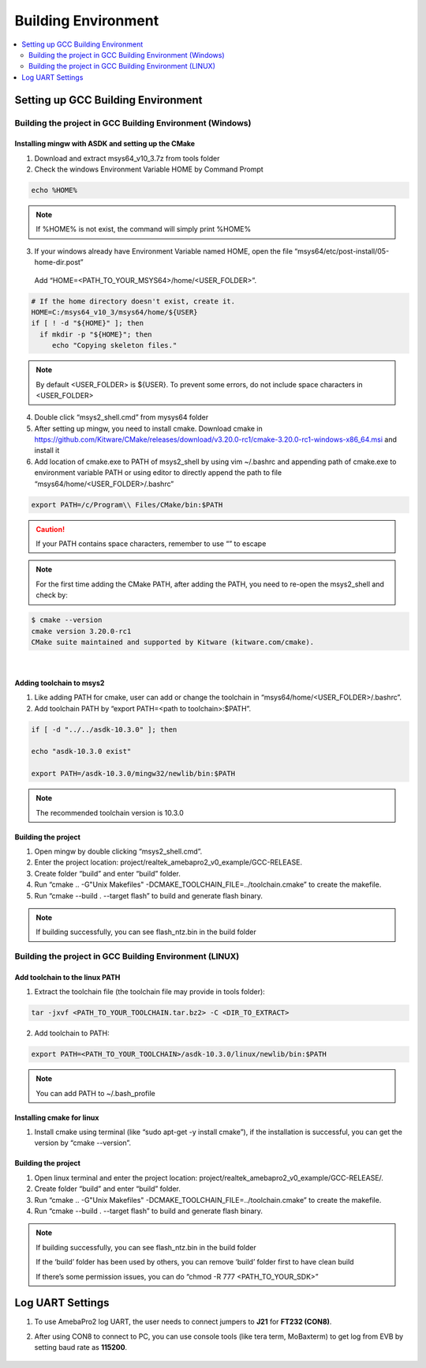 Building Environment
====================

.. contents::
  :local:
  :depth: 2

Setting up GCC Building Environment
-----------------------------------

Building the project in GCC Building Environment (Windows)
~~~~~~~~~~~~~~~~~~~~~~~~~~~~~~~~~~~~~~~~~~~~~~~~~~~~~~~~~~

Installing mingw with ASDK and setting up the CMake
^^^^^^^^^^^^^^^^^^^^^^^^^^^^^^^^^^^^^^^^^^^^^^^^^^^

(1) Download and extract msys64_v10_3.7z from tools folder

(2) Check the windows Environment Variable HOME by Command Prompt

.. code-block:: bash

   echo %HOME%

.. note :: If %HOME% is not exist, the command will simply print %HOME%

(3) If your windows already have Environment Variable named HOME, open the file “msys64/etc/post-install/05-home-dir.post”

   Add “HOME=<PATH_TO_YOUR_MSYS64>/home/<USER_FOLDER>”.
   
.. code-block:: bash

   # If the home directory doesn't exist, create it.
   HOME=C:/msys64_v10_3/msys64/home/${USER}
   if [ ! -d "${HOME}" ]; then
     if mkdir -p "${HOME}"; then
        echo "Copying skeleton files."

.. note :: By default <USER_FOLDER> is ${USER}. To prevent some errors, do not include space characters in <USER_FOLDER>

(4) Double click “msys2_shell.cmd” from mysys64 folder

(5) After setting up mingw, you need to install cmake. Download cmake in
    https://github.com/Kitware/CMake/releases/download/v3.20.0-rc1/cmake-3.20.0-rc1-windows-x86_64.msi
    and install it

(6) Add location of cmake.exe to PATH of msys2_shell by using vim
    ~/.bashrc and appending path of cmake.exe to environment variable
    PATH or using editor to directly append the path to file
    “msys64/home/<USER_FOLDER>/.bashrc”

.. code-block:: bash

   export PATH=/c/Program\\ Files/CMake/bin:$PATH


.. Caution :: If your PATH contains space characters, remember to use “\” to escape

.. note :: For the first time adding the CMake PATH, after adding the PATH, you need to re-open the msys2_shell and check by:

.. code-block:: bash

   $ cmake --version
   cmake version 3.20.0-rc1
   CMake suite maintained and supported by Kitware (kitware.com/cmake).

|

Adding toolchain to msys2
^^^^^^^^^^^^^^^^^^^^^^^^^

(1) Like adding PATH for cmake, user can add or change the toolchain in
    “msys64/home/<USER_FOLDER>/.bashrc”.

(2) Add toolchain PATH by “export PATH=<path to toolchain>:$PATH”.

.. code-block:: bash

   if [ -d "../../asdk-10.3.0" ]; then

   echo "asdk-10.3.0 exist"

   export PATH=/asdk-10.3.0/mingw32/newlib/bin:$PATH

.. note :: The recommended toolchain version is 10.3.0

Building the project
^^^^^^^^^^^^^^^^^^^^

(1) Open mingw by double clicking “msys2_shell.cmd”.

(2) Enter the project location:
    project/realtek_amebapro2_v0_example/GCC-RELEASE.

(3) Create folder “build” and enter “build” folder.

(4) Run “cmake .. -G"Unix Makefiles"
    -DCMAKE_TOOLCHAIN_FILE=../toolchain.cmake” to create the makefile.

(5) Run “cmake --build . --target flash” to build and generate flash
    binary.

.. note :: If building successfully, you can see flash_ntz.bin in the build folder

Building the project in GCC Building Environment (LINUX)
~~~~~~~~~~~~~~~~~~~~~~~~~~~~~~~~~~~~~~~~~~~~~~~~~~~~~~~~

Add toolchain to the linux PATH
^^^^^^^^^^^^^^^^^^^^^^^^^^^^^^^

(1) Extract the toolchain file (the toolchain file may provide in tools
    folder):

.. code-block:: bash

   tar -jxvf <PATH_TO_YOUR_TOOLCHAIN.tar.bz2> -C <DIR_TO_EXTRACT>

(2) Add toolchain to PATH:

.. code-block:: bash

   export PATH=<PATH_TO_YOUR_TOOLCHAIN>/asdk-10.3.0/linux/newlib/bin:$PATH

.. note :: You can add PATH to ~/.bash_profile

Installing cmake for linux
^^^^^^^^^^^^^^^^^^^^^^^^^^

(1) Install cmake using terminal (like “sudo apt-get -y install cmake”),
    if the installation is successful, you can get the version by “cmake
    --version”.

Building the project
^^^^^^^^^^^^^^^^^^^^

(1) Open linux terminal and enter the project location:
    project/realtek_amebapro2_v0_example/GCC-RELEASE/.

(2) Create folder “build” and enter “build” folder.

(3) Run “cmake .. -G"Unix Makefiles"
    -DCMAKE_TOOLCHAIN_FILE=../toolchain.cmake” to create the makefile.

(4) Run “cmake --build . --target flash” to build and generate flash
    binary.

.. note :: 
	If building successfully, you can see flash_ntz.bin in the build folder
	
	If the ‘build’ folder has been used by others, you can remove ‘build’ folder first to have clean build
	
	If there’s some permission issues, you can do “chmod -R 777 <PATH_TO_YOUR_SDK>”

Log UART Settings
-----------------

(1) To use AmebaPro2 log UART, the user needs to connect jumpers to
    **J21** for **FT232 (CON8)**.

(2) After using CON8 to connect to PC, you can use console tools (like
    tera term, MoBaxterm) to get log from EVB by setting baud rate as
    **115200**.

	.. image:: ../_static/01_BUILD/pro2_EVB.png
